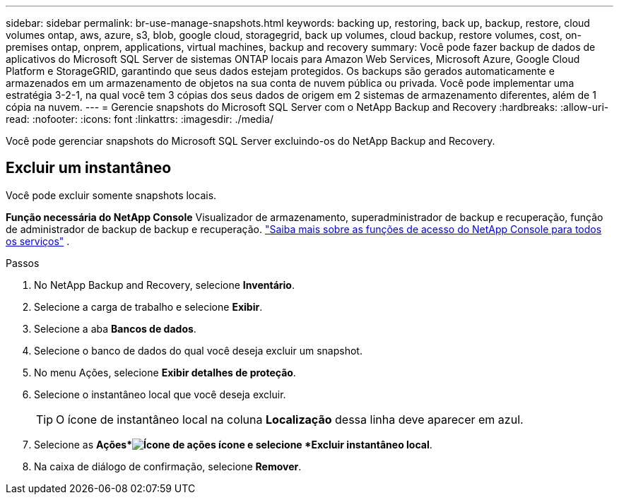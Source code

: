 ---
sidebar: sidebar 
permalink: br-use-manage-snapshots.html 
keywords: backing up, restoring, back up, backup, restore, cloud volumes ontap, aws, azure, s3, blob, google cloud, storagegrid, back up volumes, cloud backup, restore volumes, cost, on-premises ontap, onprem, applications, virtual machines, backup and recovery 
summary: Você pode fazer backup de dados de aplicativos do Microsoft SQL Server de sistemas ONTAP locais para Amazon Web Services, Microsoft Azure, Google Cloud Platform e StorageGRID, garantindo que seus dados estejam protegidos. Os backups são gerados automaticamente e armazenados em um armazenamento de objetos na sua conta de nuvem pública ou privada.  Você pode implementar uma estratégia 3-2-1, na qual você tem 3 cópias dos seus dados de origem em 2 sistemas de armazenamento diferentes, além de 1 cópia na nuvem. 
---
= Gerencie snapshots do Microsoft SQL Server com o NetApp Backup and Recovery
:hardbreaks:
:allow-uri-read: 
:nofooter: 
:icons: font
:linkattrs: 
:imagesdir: ./media/


[role="lead"]
Você pode gerenciar snapshots do Microsoft SQL Server excluindo-os do NetApp Backup and Recovery.



== Excluir um instantâneo

Você pode excluir somente snapshots locais.

*Função necessária do NetApp Console* Visualizador de armazenamento, superadministrador de backup e recuperação, função de administrador de backup de backup e recuperação. https://docs.netapp.com/us-en/console-setup-admin/reference-iam-predefined-roles.html["Saiba mais sobre as funções de acesso do NetApp Console para todos os serviços"^] .

.Passos
. No NetApp Backup and Recovery, selecione *Inventário*.
. Selecione a carga de trabalho e selecione *Exibir*.
. Selecione a aba *Bancos de dados*.
. Selecione o banco de dados do qual você deseja excluir um snapshot.
. No menu Ações, selecione *Exibir detalhes de proteção*.
. Selecione o instantâneo local que você deseja excluir.
+

TIP: O ícone de instantâneo local na coluna *Localização* dessa linha deve aparecer em azul.

. Selecione as *Ações*image:icon-action.png["Ícone de ações"] ícone e selecione *Excluir instantâneo local*.
. Na caixa de diálogo de confirmação, selecione *Remover*.

